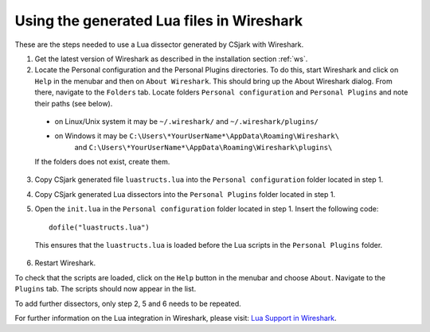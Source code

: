 Using the generated Lua files in Wireshark
==========================================

These are the steps needed to use a Lua dissector generated by CSjark with Wireshark.

1. Get the latest version of Wireshark as described in the installation section :ref:`ws`.
2. Locate the Personal configuration and the Personal Plugins directories. To do this, start Wireshark and click on ``Help`` in the menubar and then on ``About Wireshark``. This should bring up the About Wireshark dialog. From there, navigate to the ``Folders`` tab. Locate folders ``Personal configuration`` and ``Personal Plugins`` and note their paths (see below). 

.. image:: /img/ws_about_folders.png
    :alt: About Wireshark - Folders
    :align: center
    
..
    
    - on Linux/Unix system it may be  ``~/.wireshark/`` and  ``~/.wireshark/plugins/`` 
    - on Windows it may be ``C:\Users\*YourUserName*\AppData\Roaming\Wireshark\`` 
        and ``C:\Users\*YourUserName*\AppData\Roaming\Wireshark\plugins\`` 
    
    If the folders does not exist, create them.

3. Copy CSjark generated file ``luastructs.lua`` into the ``Personal configuration`` folder located in step 1.
4. Copy CSjark generated Lua dissectors into the ``Personal Plugins`` folder located in step 1.
5. Open the ``init.lua`` in the ``Personal configuration`` folder located in step 1. Insert the following code: ::

        dofile("luastructs.lua")

..

    This ensures that the ``luastructs.lua`` is loaded before the Lua scripts in the ``Personal Plugins`` folder.

6. Restart Wireshark.


To check that the scripts are loaded, click on the ``Help`` button in the menubar and choose ``About``. Navigate to the ``Plugins`` tab. The scripts should now appear in the list.

.. image:: /img/ws_about_plugins.png
    :alt: About Wireshark - Plugins
    :align: center

To add further dissectors, only step 2, 5 and 6 needs to be repeated.

For further information on the Lua integration in Wireshark, please visit:
`Lua Support in Wireshark <http://www.wireshark.org/docs/wsug_html_chunked/wsluarm.html>`_.